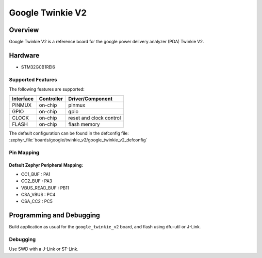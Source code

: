 .. _google_twinkie_v2_board:

Google Twinkie V2
#################

Overview
********

Google Twinkie V2 is a reference board for the google power delivery analyzer
(PDA) Twinkie V2.

Hardware
********

- STM32G0B1REI6

Supported Features
==================

The following features are supported:

+-----------+------------+-------------------------------------+
| Interface | Controller | Driver/Component                    |
+===========+============+=====================================+
| PINMUX    | on-chip    | pinmux                              |
+-----------+------------+-------------------------------------+
| GPIO      | on-chip    | gpio                                |
+-----------+------------+-------------------------------------+
| CLOCK     | on-chip    | reset and clock control             |
+-----------+------------+-------------------------------------+
| FLASH     | on-chip    | flash memory                        |
+-----------+------------+-------------------------------------+

The default configuration can be found in the defconfig file:
:zephyr_file:`boards/google/twinkie_v2/google_twinkie_v2_defconfig`

Pin Mapping
===========

Default Zephyr Peripheral Mapping:
----------------------------------
- CC1_BUF : PA1
- CC2_BUF : PA3
- VBUS_READ_BUF : PB11
- CSA_VBUS : PC4
- CSA_CC2 : PC5

Programming and Debugging
*************************

Build application as usual for the ``google_twinkie_v2`` board, and flash
using dfu-util or J-Link.

Debugging
=========

Use SWD with a J-Link or ST-Link.
